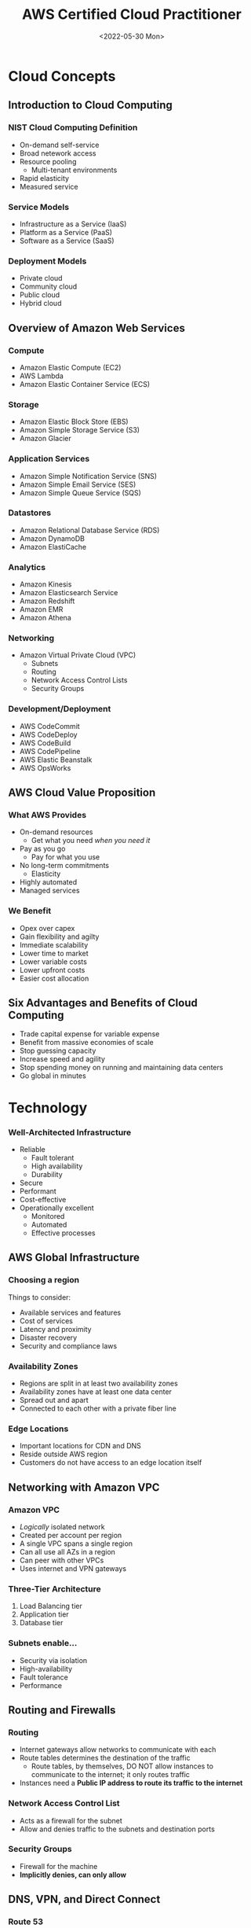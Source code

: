 #+TITLE: AWS Certified Cloud Practitioner
#+DATE: <2022-05-30 Mon>
#+OPTIONS: H:5

* Cloud Concepts
** Introduction to Cloud Computing
*** NIST Cloud Computing Definition
- On-demand self-service
- Broad netework access
- Resource pooling
  - Multi-tenant environments
- Rapid elasticity
- Measured service
*** Service Models
- Infrastructure as a Service (IaaS)
- Platform as a Service (PaaS)
- Software as a Service (SaaS)
*** Deployment Models
- Private cloud
- Community cloud
- Public cloud
- Hybrid cloud
** Overview of Amazon Web Services
*** Compute
- Amazon Elastic Compute (EC2)
- AWS Lambda
- Amazon Elastic Container Service (ECS)
*** Storage
- Amazon Elastic Block Store (EBS)
- Amazon Simple Storage Service (S3)
- Amazon Glacier
*** Application Services
- Amazon Simple Notification Service (SNS)
- Amazon Simple Email Service (SES)
- Amazon Simple Queue Service (SQS)
*** Datastores
- Amazon Relational Database Service (RDS)
- Amazon DynamoDB
- Amazon ElastiCache
*** Analytics
- Amazon Kinesis
- Amazon Elasticsearch Service
- Amazon Redshift
- Amazon EMR
- Amazon Athena
*** Networking
- Amazon Virtual Private Cloud (VPC)
  - Subnets
  - Routing
  - Network Access Control Lists
  - Security Groups
*** Development/Deployment
- AWS CodeCommit
- AWS CodeDeploy
- AWS CodeBuild
- AWS CodePipeline
- AWS Elastic Beanstalk
- AWS OpsWorks
** AWS Cloud Value Proposition
*** What AWS Provides
- On-demand resources
  - Get what you need /when you need it/
- Pay as you go
  - Pay for what you use
- No long-term commitments
  - Elasticity
- Highly automated
- Managed services
*** We Benefit
- Opex over capex
- Gain flexibility and agilty
- Immediate scalability
- Lower time to market
- Lower variable costs
- Lower upfront costs
- Easier cost allocation
** Six Advantages and Benefits of Cloud Computing
- Trade capital expense for variable expense
- Benefit from massive economies of scale
- Stop guessing capacity
- Increase speed and agility
- Stop spending money on running and maintaining data centers
- Go global in minutes
* Technology
*** Well-Architected Infrastructure
- Reliable
  - Fault tolerant
  - High availability
  - Durability
- Secure
- Performant
- Cost-effective
- Operationally excellent
  - Monitored
  - Automated
  - Effective processes
** AWS Global Infrastructure
*** Choosing a region
Things to consider:
- Available services and features
- Cost of services
- Latency and proximity
- Disaster recovery
- Security and compliance laws
*** Availability Zones
- Regions are split in at least two availability zones
- Availability zones have at least one data center
- Spread out and apart
- Connected to each other with a private fiber line
*** Edge Locations
- Important locations for CDN and DNS
- Reside outside AWS region
- Customers do not have access to an edge location itself
** Networking with Amazon VPC
[[./assets/vpc.png]]
*** Amazon VPC
- /Logically/ isolated network
- Created per account per region
- A single VPC spans a single region
- Can all use all AZs in a region
- Can peer with other VPCs
- Uses internet and VPN gateways
*** Three-Tier Architecture
1. Load Balancing tier
2. Application tier
3. Database tier
*** Subnets enable...
- Security via isolation
- High-availability
- Fault tolerance
- Performance
** Routing and Firewalls
*** Routing
- Internet gateways allow networks to communicate with each
- Route tables determines the destination of the traffic
  - Route tables, by themselves, DO NOT allow instances to communicate to the internet; it only routes traffic
- Instances need a *Public IP address to route its traffic to the internet*
*** Network Access Control List
- Acts as a firewall for the subnet
- Allow and denies traffic to the subnets and destination ports
*** Security Groups
- Firewall for the machine
- *Implicitly denies, can only allow*
** DNS, VPN, and Direct Connect
*** Route 53
- Register domains
- Use AWS nameservers
- Public and private DNS zones
- Automated via API
- Health checks
- Different routing methods
  - Latency
  - Geographic
  - Weighted
  - *Failover*
*** Hardware VPN
- Private VPN connection to VPC
- Uses two Amazon Routers
- Good for simple tasks
*** Direct Connect
- Fiber connection to AWS Region
- Through AWS Direct Connect Point of Presence
** Elastic Compute Service (EC2)
- Virtual machines or on bare metal
- Combinations of CPU, memory, disk IO
- Launch one to thousands of instances
- On-demand, reserved, spot billing
- Hourly fee includes OS license
- Normally multi-tenant
- Dedicated hosts
  - Run licensed software
- Dedicated instances
  - Single tenant
*** EC2 Best Practices
- Treat as disposable
- "/Immutable infrastructure/"
- Treat logs as streams (stream to other services)
- Leverage roles
- Automate deployments and enable scaling with auto scaling
- Monitor with CloudWatch
** Lightsail
- Simpler than EC2
- Provides an easier way to host a VPS
- Less configurable overall than EC2
** Elastic Block Store (EBS)
*** Block Storage vs Object Storage
**** Block Storage
- Update volume blocks with relevant bits
- More efficient transfer protocol
- Can be mounted
- Best for random IO
**** Object Storage
- Upload entire file
- HTTP to transfer
- Can not be mounted
- No random IO, best for static data
*** EBS
- Data independent of instance it is attached to
- Connected over network
- Pay for provisioned storage
- *Exist in a single AZ*
- Point-in-time snapshots
- Capabilities
  - Can detach from instances and reattach
  - Can be encrypted
  - Can be used in RAID or LVM
- Best for file systems and random IO
- *Not encrypted by default*
** Elastic Load Balancing
- Distributes requests and traffic across EC2 instances
- Spans ONE region and can use every AZ
- Secure, resilient, scalable by design
- Support EC2 health checks
- Integrates with Auto Scaling
- Integrates with Route 53
- Types of balancers
  - Classic
  - Application
  - Network
*** Classic Load Balancer
- Managed by AWS
- *Layer 4 and 7*
- /Listens/ to ports
- /Registers/ onto instances
- /Forwards/ connections to any port
- Can offload SSL and allows to choose security options such as the SSL version, etc.
*** Application Load Balancer
- *Layer 7* requests
- /Listens/ to ports
- Uses target groups made up of EC2 instances
- Rules can dictate which traffic goes to which target group
  - Based on URL path or domain name
  - Content filtering
- Dynamic port mapping allows instances to receive on different ports
*** Network Load Balancer
- *Layer 4* requests
- /Listens/ to ports
- Uses target groups
- Connections to a static IP address can be spread across instances
- Useful for DNS, firewall rules, and long-running connections
** Simple Storage Service (S3)
- Object storage
- Objects that reside in buckets
- Powered by distributed cluster that spans region
- ~https://bucket.aws-region.com/object~
- *Data at rest is not encrypted by default*
*** Use Cases
- Static websites
- CSS, JS
- Images
- Software downloads
- Assets that do not change often
*** S3 Infrequent Access
- Accessed less frequently but still has rapid access
- Standard
  - Stores in multiple AZs
- One-Zone
  - Stores in only a single AZ
  - More cost effective
*** Bucket Policies and ACLs
- Data can not be publicly accessed by default
- Policies are only at the bucket level
- ACLs can control access to both the bucket and its objects
** Snowball
- Petabyte scale data migration
- Physical transfer of data from private data center to AWS infrastructure
- Saving money on internet usage
** Storage Gateway
- Seamless integration between private data centers and the AWS infrastructure
- Snapshots of private data center on S3
** Amazon CloudWatch
- Collects metrics from services
- Stores metrics up to 2 weeks
- Accessible via API
- Unique set of metrics per service
- Custom metrics (billed extra)
*** Types of metrics
- EC2
  - Default 5 minute interval
  - 1 minute extra
  - Reported by hypervisor
- ELB
  - Requests/min
  - Healthy and unhealthy hosts
  - 1 minute interval
- RDS
  - Memory, connections, disk
- DynamoDB
  - Read/write throughput, storage
- Billing usage (different from AWS Budgets is that Budgets notifies on *forecasted expenditure threshold*)
*** CloudWatch Alarms (Notifications)
- Triggered on breach of threshold
- Can trigger
  - Auto Scaling
  - Termination
  - Reboot
- Up to 5000 alarms per account
*** CloudWatch Logs
- Collect logs by streaming
  - Configure agent on instances to automatically stream logs to CloudWatch
- Collect Route 53 DNS queries
- Monitor CloudTrail events
- Can archive to S3
- Can process with Lambda
**** Searching and Filtering Log Data
- Search using specific syntax
- Create metric filters
  - Counts as custom metric
  - Several different filters
    - Number of 404s
    - Bytes transferred
    - Number of exceptiosn
** Auto Scaling
- Replaces failed and unhealthy instances
- Change capacity according to load
- Maintain fixed size fleet
- Works with Amazon CloudWatch
- Supports events
  - SNS
  - Lambda
*** Demand-Based Scaling
- Scaling policies
- CloudWatch alarms triggered by a CPU threshold
*** Reliable Applications
- Easily replace failing machines
- In the event an AZ goes down, autoscaling scales a proportionate amount to the other availability zones
** CloudFront
- Caches content at *edge locations*
- Can be configured to fetch data from multiple services based on URL, geography, etc.
- Static and dynamic content
- Capabilities
  - Custom domain name
  - Custom SSL certificates
  - RTMP and HLS streaming
** Lambda
- "Serverless" computing (PaaS)
  - AWS managed
- Great for
  - Scheduled tasks
  - Microservices
  - Event handlers
- Pay for compute time per 100ms
- How it works
  - Create functions
  - Invoke functions
    - CLI or SDK
    - Events
  - AWS handles:
    - Infrastructure
    - Deployment of code
    - Scaling
** Relational Database Service (RDS)
- AWS manages the infrastructure, platform, and database software (SaaS)
  - Reduced operational burden
  - AWS handles:
    - OS & DB installation
    - OS Patches
    - DB engine minor updates
    - Backups
    - Failover
- RDS is *not a database* but a database management service
  - Therefore it is a SaaS
- Choice of
  - MySQL
  - SQL Server
  - Oracle
  - PostgreSQL
  - MariaDB
  - Amazon Aurora
- Read replicas
*** Multi-AZ Deployment
- AWS handles synchronous replication to increase availability
- Automatic failover
*** Backups
- Customers can control backup window
- Point-in-time restore
- Retained /up to 35 days/
- *Backups are deleted along with the instance*
**** Manual Snapshots
- Can copy snapshots to other regions
- Retained /indefinitely/
*** Amazon Aurora
- May see performance increase (5x faster) compared to MySQL
- Storage up to 64TB
  - Auto-scaled and storage automatically provisioned
  - Six copies of data replicated across three AZs
- Up to 15 read replicas
- Aurora Serverless (new service)
*** Database Migration
- AWS Database Migration Service
  - Supports widely-used DBs
  - Heterogeneous/homogeneous DBs
  - Virtually zero downtime
  - Schema conversion tool, allowing to migrate to another DB engine
** DynamoDB
- NoSQL database management service
  - Non-relational database
- Fast, single-digit millisecond response regardless of database size
- AWS Managed
  - Built-in security, resilience
  - Replicated across multiple AZs
  - *No manual intervention required*
  - No limits to storage or throughput
  - Customer provisions the throughput
    - Reads
    - Writes
    - Can auto-scale
*** DynamoDB Tables
- No joins/relationships
- *Schema-less*
  - Key-value and documents
- No table size limit
- 400KB item size limit
*** Use Cases
- Ad impression/clicks
- Gaming leaderboards
- Shopping carts
- Session/state storage
- Operational state/history
** ElastiCache
- Scale a distributed cache-in environment in the cloud
- Frequent queries are stored and cached
  - Data retrieval becomes faster
** S3 Glacier
- Archival storage
- Lower cost
- Write archives
  - Transition from S3
  - Direct upload
- *No on-demand access to data*
  - Download via retrieval request
- Encrypted by default
- Composed of Archives, Vaults, and Access Policies
  - Vaults are composed of Archives, access to which is controlled by Access Policies
** Redshift
- Petabyte scale data warehouse
- AWS Managed
- Parallel queries
- Ideal for analytical applications
** Elastic Beanstalk
- /Application/ management platform
- Upload applications without dealing with the underlying infrastructure
  - Ideal for developers
  - Automatically manages an environment of AWS services and deploys applications
- Automatically handles
  - Capacity provisioning
  - Load balancing
  - Auto scaling
  - Monitoring
  - Deploying
** CloudFormation
- Template-based infrastructure management
  - Describe the resources through templates and ways they should be used
  - *"Infrastructure as Code"*
- /Declarative/ programming
- Write once, deploy many (repeatable)
** Web Application Firewall
- *Layer 7* content filtering
  - Rule-based
- Can block, allow, or count
- Integrates with CloudFront
- Protects against
  - SQL injection
  - XSS
- Blocks based on
  - IP
  - URI strings
  - HTTP headers and bodies
- Rate limits
- Managed rules for common threats
** AWS Shield
- DDOS Protection
- Standard
  - Available for free to everyone
  - UDP reflection
  - SYN floods
  - SSL renegotiation
  - SSL regeneration
  - Slow loris attacks
- Advanced
  - Integrates with AWS WAF
  - Access to DDoS Response Team
** End of Chapter FRQs
In this section, you are given 12 free response questions, nine of which will be a Short Answer Question, and the other three being a simple free response.
*** Stimulus-Based SAQs
1. A customer wants to be able to store archived data in Glacier. The data should be archived almost immediately after 10 days of age.
   a. Explain ONE drawback of storing data in Glacier.
   b. Identify ONE service the customer should use to store the data before archiving it.
   c. Identify ONE responsibility of AWS in Glacier that is typically managed by the customer.
*** No Stimulus SAQs
1. The following prompts pertain to Amazon VPC.
   a. Explain ONE major difference between Network Access Control Lists (NACLs) and Security Groups.
   b. Explain another major difference between Network Access Control Lists (NACLs) and Security Groups.
   c. Explain ONE major difference between VPC Endpoints and Internet Gateways.
2. The following prompts pertain to Amazon EBS
   a. Explain ONE disadvantage of EBS over EFS.
   b. Explain ONE advantage of EBS over EFS.
   c. Identify ONE service in which EBS can store snapshots in.
*** Simple Free response
1. A customer wants to automatically scale instances based on demand and trigger a Lambda function when services reach a specified limit. What service can be used to accomplish both of these tasks?
2. What service allows for large scale data analysis?
3. What service is fully managed by AWS that can run a MySQL database?
* Security
** Shared Responsibility Model
- AWS is responsible for security *OF* the cloud
  - Physical security
  - Network
  - APIs
  - Hypervisor
  - Managed Services (storages, databases)
- Customer is responsible for security *IN* the cloud
  - Operating system
  - Network & firewall configuration
  - Identity and access
  - Applications
  - Data
  - Encryption at rest and in transit
- Controls
  - Inherited
  - Shared
    - Patch management
    - Configuration management
  - Customer specific
  - Zone security
** Identity and Access Management (IAM)
IAM authenticates and authorizes via policies.
- Users
- Groups
- Password policy
- MFA

| Credential               | Used for                   |
|--------------------------+----------------------------|
| Email address + password | Master account             |
| Username + password      | AWS Web Console (IAM User) |
| Access Key + Secret Key  | CLI, SDK                   |

*** Policies
- Determine authorization or permissions
- Written in JSON
- Policy types
  - Managed policy
    - Can be used for multiple users
  - Inline policy
    - Written directly on a user
- Evaluation logic
  1. Implicitly deny
  2. Explicit deny
  3. Explicit allow
*** Roles
- Use /temporary/ credentials
- Delegate permissions to
  - EC2 instance
  - AWS service
  - A user (elevating privileges)
  - Separate account for cross account sharing
*** Federated Users
- Organizational users
- Web/mobile app users
  - Bypass APIs
*** AWS New Account First Steps
1. Enable /CloudTrail/
2. Create an admin user in IAM
3. Enable MFA on root account
4. Enable /Cost and Usage Report/
5. Log out of root account
6. Log in with admin user
7. Create additional users, groups, etc.
*** IAM Best Practices
- Root credentials
- Follow principle of least privilege
- Rotate access keys
- Enable MFA
- Monitor with CloudTrail
** AWS Organizations
- Eases management of multiple AWS accounts
- Automate creation of accounts
- Service Control Policies (SCPs)
*** Organization Billing
- Consolidated billing
  - One bill, many accounts
  - Aggregated volume pricing
- Detailed billing
  - Published to S3 bucket
  - Import into spreadsheet
  - Filter by service, tag, etc.
** AWS Assurance Programs
- Certifications/Attestations
- Laws/Regulations/Privacy
- Alignments/Frameworks
AWS is compliant to many programs at the physical level. The customer
must work towards compliance, and is responsible at the application
level.
*** Global Assurance Programs
- Cloud Security Alliance
- ISO 9001
- ISO 27001
- ISO 27017
- ISO 27018
- PCI DSS Level 1
- SOC 1, 2, 3
*** US Assurance Programs
- FedRAMP
- FIPS
- FISMA
- HIPAA
- ITAR
- MPAA
*** HIPAA Compliance
- AWS is not directly certified, but customers can
- AWS is compliant at the physical layer
- Medical records
*** PCI DSS Compliance
- Cardholder data
- Sensitive authentication data
** AWS Config
- Resource inventory
- Configuration history
- Determine compliance against rules
- Compliance auditing
- Security analysis
- Change tracking
** AWS Service Catalog
- Manage catalogs of approved IT services
- Achieve consistent governance
** AWS Artifact
- Reports/details of >2500 security controls
- On-demand access to security and compliance documents
** AWS CloudTrail
- Records all calls made to AWS APIs
- Delivers log files to S3 bucket
  - Identity
  - Source IP
  - Request and response details
  - Encrypted by default
- Does *NOT* record
  - OS system logs
  - DB queries
** Amazon Guard Duty
- Threat detection service
- Monitors for malicious, suspicious activity and unauthorized behavior
- Uses ML to analyze for AWS logs
  - CloudTrail logs
  - VPC Flow logs
  - DNS logs
** Amazon Macie
- Fully managed service
- Uses ML to monitor *S3 data access* activity for anomalies and data leaks
- Sensitive data
** Encryption and Key Management
- Services that offer encryption
  - S3
  - EBS
  - RDS
  - S3 Glacier
  - SQS
- *AWS Key Management Service (KMS)* to manage encryption keys
  - Fully managed
  - Multi-tenant
- *AWS CloudHSM*
  - Hardware security module
  - Single-tenant
  - On-demand
  - SSL offloading
  - Private key storage
  - Transparent Data Encryption
** Resource Groups and Tagging
- Tags are "keys" that act as metadata for organizing AWS resources
- Resource groups are resources that share similar tags
** Vulnerability and Penetration Testing
- *Permission is required*
- Identify the instances to be tested
- Specify start and end date/times
- AWS does not permit testing of specific instances
  - =m1.small=
  - =t1.micro=
  - =t2.nano=
- Testing is permitted on
  - EC2
  - RDS
  - Aurora
  - CloudFront
  - API Gateway
  - Lambda
  - Lightsail
  - DNS Zone Walking
** End of Chapter FRQs
In this section, you are given 5 free response questions, three of which
will be a Short Answer Question, and the other two being a simple free
response.
1. Explain how TWO differences between CloudHSM and KMS determine their
   own specific use case.
2. Identify ONE specific example of the customer's responsibility in the
   cloud according to the shared responsibility model.
3. Identify ONE AWS feature similar to the evaluation logic of policies.
4. A customer wants to migrate from on-premises to AWS services. What
   aspects of the services would the customer still be responsible for?
5. What feature allows two units of the same organization to achieve a
   lower bill than when under separate organizations?
* Billing and Pricing
[[./assets/instance-pricing.png]]
** Compute Pricing
*** EC2 On-Demand Pricing
- No long-term commitments
- Large fixed costs to smaller variable costs
- Fees include OS license
- Mostly billed per second, with a minimum of 60 seconds
*** EC2 Reserved Instances
- Up to 75% discount
- Provide /capacity reservation/
- 1-year or 3-year term
**** Reserved Instance Types
- Standard RIs
  - Up to 75% off on-demand
  - Best for steady-state usage (24/7)
- Convertible RIs
  - Up to 54% off
  - Can change the attributes of reserved instance
  - Best for steady-state usage
- Scheduled RIs
  - Available and discounted during a specified time window
  - Best for a predictable schedule
*** EC2 Spot Pricing
- Discounts on spare capacity
- Save up to 90%
- Price changes, depending on instance type, AZ, supply/demand
- Essentially a clearance sale
- *Can be interrupted*
- Integrated with
  - EMR
  - Autoscaling
  - ECS
  - CloudFormation
- Best for flexible schedule and test environments
*** Lambda Pricing
- Charged per GB per 100ms
- Charged per 1 million requests
- Free tier available (1 mil req/mo, 400 TB-sec/mo)
- Additional charges for bandwidth and S3
*** Data Transfer Pricing
- Charged $/GB/mo
- Inbound is generally free
- S3 to CloudFront is free
- Outbound to internet charged, with tiered pricing
  - Cross-region traffic
- Cross-AZ traffic may be charged depending on the service
  - Generally free for most services
- VPC peering
** Database Pricing
*** RDS Pricing
- Instance type
- DB engine (license fees)
- Reserved instance discounts
- Storage, $/GB/mo, $/IOPS/mo
- Multi-AZ deployment charged double
*** DynamoDB Pricing
- Provisioned throughput, $/rw capacity unit
- Consumed storage, $/GB/mo
- Reserved /capacity/ discounts
** Storage Pricing
*** EBS Pricing
- Provisioned storage, $/GB/mo
- Additional costs for provisioned IOPS
- Additional costs for EBS snapshots to S3
*** S3 Pricing
- Consumed storage, $/GB/mo
- Additional costs for requests
  - PUT+COPY+POST+LIST $/1000 req.
  - GET $/1000 req.
- Storage classes (S3-IA, S3 Glacier)
** AWS Calculators
- AWS Pricing Calculator - estimates a total given a scenario
- AWS Total Cost of Ownership - compares on-premises vs. AWS
- AWS Cost Explorer - visualize cost and expenditure over time
- AWS Cost and Usage Reports
  - Highly detailed billing information
  - Save CSV into S3 bucket
  - Integrate with Redshift, Quicksight
** AWS Budgets
- Sends alerts when your cost usage may exceed budgeted amount
- Sends alerts when under utilizing reserved resources
** AWS Trusted Advisor
- Offers best practice recommendations
- Cost optimization
- Performance
- Security
- Fault tolerance
*** Seven Core Checks
1. S3 bucket permissions
2. Security groups in VPCs, unrestricted ports
3. IAM usage/permissions
4. MFA on root account
5. EBS snapshots publicly readable
6. RDS snapshots publicly readable
7. Service limits
   - Hard limits
   - Soft limits
*** Full Benefits
- Notifications
- Programmatic access
** AWS Support
*** Overview
#+BEGIN_EXPORT html
<table>
<thead>
  <tr>
    <th></th>
    <th>Developer</th>
    <th>Business</th>
    <th>Enterprise</th>
  </tr>
</thead>
<tbody>
  <tr>
    <td>Trusted Advisor</td>
    <td>Seven Core checks<br></td>
    <td>All checks</td>
    <td>All checks</td>
  </tr>
  <tr>
    <td>Tech support</td>
    <td>Business hours, email<br><br>One contact, unlimited cases</td>
    <td>24/7 phone, email, chat access<br><br>Unlimited contacts and cases</td>
    <td>24/7 phone, email, chat access<br><br>Unlimited contacts and cases</td>
  </tr>
  <tr>
    <td>General guidance</td>
    <td>&lt; 24 business hours</td>
    <td>&lt; 24 hours<br></td>
    <td>&lt; 24 hours</td>
  </tr>
  <tr>
    <td>System impaired</td>
    <td>&lt; 12 business hours</td>
    <td>&lt; 12 hours</td>
    <td>&lt; 12 hours</td>
  </tr>
  <tr>
    <td>Production sys. impaired</td>
    <td></td>
    <td>&lt; 4 hours</td>
    <td>&lt; 4 hours</td>
  </tr>
  <tr>
    <td>Production sys. down</td>
    <td></td>
    <td>&lt; 1 hour</td>
    <td>&lt; 1 hour</td>
  </tr>
  <tr>
    <td>Business-crit. sys. down</td>
    <td></td>
    <td></td>
    <td>&lt; 15 min.</td>
  </tr>
  <tr>
    <td>Architectural guidance</td>
    <td>General<br></td>
    <td>Contextual</td>
    <td>Consultative</td>
  </tr>
  <tr>
    <td>Programmatic case management</td>
    <td></td>
    <td>AWS Support API</td>
    <td>AWS Support API</td>
  </tr>
  <tr>
    <td>Third-Party Software Support</td>
    <td></td>
    <td>Interop. &amp; config guidance</td>
    <td>Interop. &amp; config guidance</td>
  </tr>
  <tr>
    <td>Proactive Programs</td>
    <td></td>
    <td>Access to IEM for fee</td>
    <td>IEM<br>Well-Architected Reviews<br>Operations Reviews<br>TAM<br></td>
  </tr>
  <tr>
    <td>Training</td>
    <td></td>
    <td></td>
    <td>Self-paced labs</td>
  </tr>
  <tr>
    <td>Account assistance</td>
    <td></td>
    <td></td>
    <td>Concierge Support Team</td>
  </tr>
  <tr>
    <td>Pricing</td>
    <td>$29/mo</td>
    <td>$100/mo</td>
    <td>$15K/mo</td>
  </tr>
</tbody>
</table>
#+END_EXPORT
*** Basic Support
- Seven core TA checks
- No tech support
- Can submit bugs, feature requests, service limit increases
*** Developer Support
- Recommended for testing or early development
- Seven core TA checks
- Business hours access to Cloud Support Associates
- Guidance <24 business hours response time
- Impairments <12 business hours
- General guidance
*** Business Support
- Full set of TA Checks
- 24/7 access to Cloud Support Engineers
- Email, chat, phone
- 1 to 24-hour response
- Contextual guidance based on use case
- Infrastructure Event Management for additional fee
*** Enterprise Support
- Full set of TA checks
- 24/7 access to Cloud Support Engineers
- Email, chat, phone
- 15-min to 24-hour response
- Consultative review
- Applies to ALL accounts
- Access to Well-Architected review
- Access to online labs
- Access to Technical Account Manager
** End of Chapter FRQs
In this section, you are given 5 free response questions, three of which will be a Short Answer Question, and the other two being a simple free response.
1. Briefly explain ONE difference between RDS pricing and DynamoDB pricing
2. Briefly explain ONE similarity between RDS pricing and DynamoDB pricing
3. Explain ONE difference between AWS Cost Explorer and AWS Cost & Usage Reports that distinguish their different purposes.
4. What type of EC2 instance is most cost effective for processes that can handle interruption?
5. Why does a user get billed even when they are not running an application on an EC2 instance?
* Appendix
** Service Rundown
Some services that were not mentioned may appear as a distractor.
*** Database Services
- DynamoDB - NoSQL *key/value* database
- DocumentDB - NoSQL *Document* database, MongoDB compatible
- RDS - *Relational* Database Service that supports multiple engines
  - Aurora - *Fully managed* database 5x faster than MySQL
  - Aurora Serverless - only runs when you need it like AWS Lambda
- Neptune - Managed *Graph* Database
- Redshift - *Petabyte* warehouse, good for large scale analysis
- ElastiCache - *Redis* or *Memcached* database
*** Provisioning Services
- Elastic Beanstalk - service for deploying and scaling webapps
- OpsWorks - configuration management service that provides managed instances of *Chef and Puppet*
- CloudFormation - infrastructure as code, *JSON or YAML*
- AWS QuickStart - pre-made packages that can configure AWS compute, network, storage, etc.
- AWS Marketplace - digital catalogue of software listings from independent vendors
*** Computing
- EC2 - highly configurable server
- ECS - Docker as a Service
- Fargate - microservices where you don't think about the infrastructure
- EKS - Kubernetes as a Service
- Lambda - *serverless functions* where you pay for compute time
- Elastic Beanstalk - orchestrates AWS services
- AWS Batch - schedules batch computing workloads across compute services
*** Storage
- S3 - *object* storage
- S3 Glacier - low cost storage *archiving and long-term backup*
- Storage Gateway - hybrid cloud storage
- EBS - *block* storage that attaches to an EC2 instance
- EFS - *file* storage that mounts to multiple EC2 instances
- Snowball - physical migration large amounts of data
*** Enterprise Integration
- Direct Connect - dedicated fiber connection to AWS network
- VPN - secure connection to AWS network
- Storage Gateway - hybrid storage service
*** Logging Service
- CloudTrail - logs all *API calls* between *AWS services* (who can we blame)
- CloudWatch - tracks performance and can trigger events and alarms
